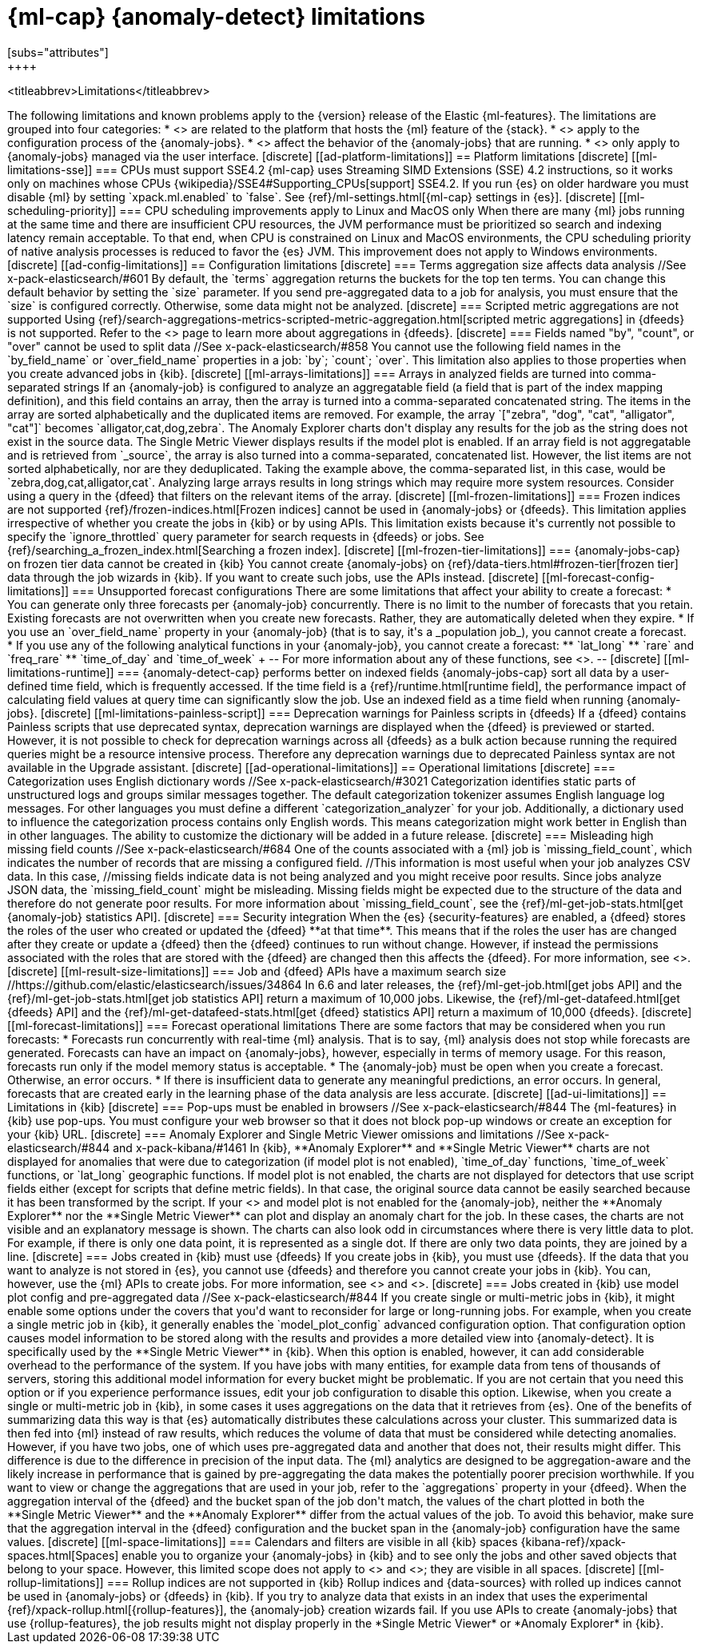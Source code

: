 [role="xpack"]
[[ml-limitations]]
= {ml-cap} {anomaly-detect} limitations
[subs="attributes"]
++++
<titleabbrev>Limitations</titleabbrev>
++++

The following limitations and known problems apply to the {version} release of 
the Elastic {ml-features}. The limitations are grouped into four categories:

* <<ad-platform-limitations>> are related to the platform that hosts the {ml} 
  feature of the {stack}.
* <<ad-config-limitations>> apply to the configuration process of the 
  {anomaly-jobs}.
* <<ad-operational-limitations>> affect the behavior of the {anomaly-jobs} that 
  are running.
* <<ad-ui-limitations>> only apply to {anomaly-jobs} managed via the user 
  interface.


[discrete]
[[ad-platform-limitations]]
== Platform limitations

[discrete]
[[ml-limitations-sse]]
=== CPUs must support SSE4.2

{ml-cap} uses Streaming SIMD Extensions (SSE) 4.2 instructions, so it works only
on machines whose CPUs 
{wikipedia}/SSE4#Supporting_CPUs[support] SSE4.2. If you run 
{es} on older hardware you must disable {ml} by setting `xpack.ml.enabled` to 
`false`. See {ref}/ml-settings.html[{ml-cap} settings in {es}].


[discrete]
[[ml-scheduling-priority]]
=== CPU scheduling improvements apply to Linux and MacOS only

When there are many {ml} jobs running at the same time and there are 
insufficient CPU resources, the JVM performance must be prioritized so search 
and indexing latency remain acceptable. To that end, when CPU is constrained on 
Linux and MacOS environments, the CPU scheduling priority of native analysis 
processes is reduced to favor the {es} JVM. This improvement does not apply to 
Windows environments.


[discrete]
[[ad-config-limitations]]
== Configuration limitations


[discrete]
=== Terms aggregation size affects data analysis
//See x-pack-elasticsearch/#601

By default, the `terms` aggregation returns the buckets for the top ten terms.
You can change this default behavior by setting the `size` parameter.

If you send pre-aggregated data to a job for analysis, you must ensure that the 
`size` is configured correctly. Otherwise, some data might not be analyzed.

[discrete]
=== Scripted metric aggregations are not supported

Using 
{ref}/search-aggregations-metrics-scripted-metric-aggregation.html[scripted metric aggregations]
in {dfeeds} is not supported. Refer to the <<ml-configuring-aggregation>> page
to learn more about aggregations in {dfeeds}.


[discrete]
=== Fields named "by", "count", or "over" cannot be used to split data
//See x-pack-elasticsearch/#858

You cannot use the following field names in the `by_field_name` or
`over_field_name` properties in a job: `by`; `count`; `over`. This limitation
also applies to those properties when you create advanced jobs in {kib}.


[discrete]
[[ml-arrays-limitations]]
=== Arrays in analyzed fields are turned into comma-separated strings

If an {anomaly-job} is configured to analyze an aggregatable field (a field that 
is part of the index mapping definition), and this field contains an array, then 
the array is turned into a comma-separated concatenated string. The items in the 
array are sorted alphabetically and the duplicated items are removed. For 
example, the array `["zebra", "dog", "cat", "alligator", "cat"]` becomes 
`alligator,cat,dog,zebra`. The Anomaly Explorer charts don't display any results 
for the job as the string does not exist in the source data. The Single Metric 
Viewer displays results if the model plot is enabled.

If an array field is not aggregatable and is retrieved from `_source`, the array 
is also turned into a comma-separated, concatenated list. However, the list 
items are not sorted alphabetically, nor are they deduplicated. Taking the 
example above, the comma-separated list, in this case, would be
`zebra,dog,cat,alligator,cat`.

Analyzing large arrays results in long strings which may require more system 
resources. Consider using a query in the {dfeed} that filters on the relevant 
items of the array.


[discrete]
[[ml-frozen-limitations]]
=== Frozen indices are not supported

{ref}/frozen-indices.html[Frozen indices] cannot be used in {anomaly-jobs} or 
{dfeeds}. This limitation applies irrespective of whether you create the jobs in 
{kib} or by using APIs. This limitation exists because it's currently not
possible to specify the `ignore_throttled` query parameter for search requests
in {dfeeds} or jobs. See
{ref}/searching_a_frozen_index.html[Searching a frozen index].

[discrete]
[[ml-frozen-tier-limitations]]
=== {anomaly-jobs-cap} on frozen tier data cannot be created in {kib}

You cannot create {anomaly-jobs} on 
{ref}/data-tiers.html#frozen-tier[frozen tier] data through the job wizards in 
{kib}. If you want to create such jobs, use the APIs instead.


[discrete]
[[ml-forecast-config-limitations]]
=== Unsupported forecast configurations

There are some limitations that affect your ability to create a forecast:

* You can generate only three forecasts per {anomaly-job} concurrently. There is 
no limit to the number of forecasts that you retain. Existing forecasts are not 
overwritten when you create new forecasts. Rather, they are automatically 
deleted when they expire.
* If you use an `over_field_name` property in your {anomaly-job} (that is to 
say, it's a _population job_), you cannot create a forecast.
* If you use any of the following analytical functions in your {anomaly-job},
you cannot create a forecast:
** `lat_long`
** `rare` and `freq_rare`
** `time_of_day` and `time_of_week`
+
--
For more information about any of these functions, see <<ml-functions>>.
--


[discrete]
[[ml-limitations-runtime]]
=== {anomaly-detect-cap} performs better on indexed fields

{anomaly-jobs-cap} sort all data by a user-defined time field, which is 
frequently accessed. If the time field is a {ref}/runtime.html[runtime field], 
the performance impact of calculating field values at query time can 
significantly slow the job. Use an indexed field as a time field when running 
{anomaly-jobs}.

[discrete]
[[ml-limitations-painless-script]]
=== Deprecation warnings for Painless scripts in {dfeeds}

If a {dfeed} contains Painless scripts that use deprecated syntax, deprecation 
warnings are displayed when the {dfeed} is previewed or started. However, it is 
not possible to check for deprecation warnings across all {dfeeds} as a bulk 
action because running the required queries might be a resource intensive 
process. Therefore any deprecation warnings due to deprecated Painless syntax are 
not available in the Upgrade assistant.


[discrete]
[[ad-operational-limitations]]
== Operational limitations


[discrete]
=== Categorization uses English dictionary words
//See x-pack-elasticsearch/#3021
Categorization identifies static parts of unstructured logs and groups similar
messages together. The default categorization tokenizer assumes English language
log messages. For other languages you must define a different
`categorization_analyzer` for your job.

Additionally, a dictionary used to influence the categorization process contains
only English words. This means categorization might work better in English than
in other languages. The ability to customize the dictionary will be added in a
future release.


[discrete]
=== Misleading high missing field counts
//See x-pack-elasticsearch/#684

One of the counts associated with a {ml} job is `missing_field_count`,
which indicates the number of records that are missing a configured field.
//This information is most useful when your job analyzes CSV data. In this case,
//missing fields indicate data is not being analyzed and you might receive poor results.

Since jobs analyze JSON data, the `missing_field_count` might be misleading.
Missing fields might be expected due to the structure of the data and therefore
do not generate poor results.

For more information about `missing_field_count`,
see the {ref}/ml-get-job-stats.html[get {anomaly-job} statistics API].


[discrete]
=== Security integration

When the {es} {security-features} are enabled, a {dfeed} stores the roles of the 
user who created or updated the {dfeed} **at that time**. This means that if the 
roles the user has are changed after they create or update a {dfeed} then the 
{dfeed} continues to run without change. However, if instead the permissions 
associated with the roles that are stored with the {dfeed} are changed then this 
affects the {dfeed}. For more information, see <<ml-ad-datafeeds>>.


[discrete]
[[ml-result-size-limitations]]
=== Job and {dfeed} APIs have a maximum search size
//https://github.com/elastic/elasticsearch/issues/34864

In 6.6 and later releases, the {ref}/ml-get-job.html[get jobs API] and the
{ref}/ml-get-job-stats.html[get job statistics API] return a maximum of 10,000
jobs. Likewise, the {ref}/ml-get-datafeed.html[get {dfeeds} API] and the
{ref}/ml-get-datafeed-stats.html[get {dfeed} statistics API] return a maximum of
10,000 {dfeeds}.


[discrete]
[[ml-forecast-limitations]]
=== Forecast operational limitations

There are some factors that may be considered when you run forecasts:

* Forecasts run concurrently with real-time {ml} analysis. That is to say, {ml}
analysis does not stop while forecasts are generated. Forecasts can have an
impact on {anomaly-jobs}, however, especially in terms of memory usage. For this
reason, forecasts run only if the model memory status is acceptable.
* The {anomaly-job} must be open when you create a forecast. Otherwise, an error
occurs.
* If there is insufficient data to generate any meaningful predictions, an
error occurs. In general, forecasts that are created early in the learning phase
of the data analysis are less accurate.


[discrete]
[[ad-ui-limitations]]
== Limitations in {kib}


[discrete]
=== Pop-ups must be enabled in browsers
//See x-pack-elasticsearch/#844

The {ml-features} in {kib} use pop-ups. You must configure your web browser so 
that it does not block pop-up windows or create an exception for your {kib} URL.


[discrete]
=== Anomaly Explorer and Single Metric Viewer omissions and limitations
//See x-pack-elasticsearch/#844 and x-pack-kibana/#1461

In {kib}, **Anomaly Explorer** and **Single Metric Viewer** charts are not 
displayed for anomalies that were due to categorization (if model plot is not 
enabled), `time_of_day` functions, `time_of_week` functions, or `lat_long` 
geographic functions.

If model plot is not enabled, the charts are not displayed for detectors that 
use script fields either (except for scripts that define metric fields). In that 
case, the original source data cannot be easily searched because it has been 
transformed by the script.

If your <<aggs-dfeeds,{dfeed} uses aggregations with nested `terms` aggs>> and 
model plot is not enabled for the {anomaly-job}, neither the **Anomaly 
Explorer** nor the **Single Metric Viewer** can plot and display an anomaly 
chart for the job. In these cases, the charts are not visible and an explanatory 
message is shown.

The charts can also look odd in circumstances where there is very little data to 
plot. For example, if there is only one data point, it is represented as a 
single dot. If there are only two data points, they are joined by a line.


[discrete]
=== Jobs created in {kib} must use {dfeeds}

If you create jobs in {kib}, you must use {dfeeds}. If the data that you want to
analyze is not stored in {es}, you cannot use {dfeeds} and therefore you cannot
create your jobs in {kib}. You can, however, use the {ml} APIs to create jobs. For more information, see
<<ml-ad-datafeeds>> and <<ml-api-quickref>>.


[discrete]
=== Jobs created in {kib} use model plot config and pre-aggregated data
//See x-pack-elasticsearch/#844

If you create single or multi-metric jobs in {kib}, it might enable some
options under the covers that you'd want to reconsider for large or
long-running jobs.

For example, when you create a single metric job in {kib}, it generally
enables the `model_plot_config` advanced configuration option. That 
configuration option causes model information to be stored along with the 
results and provides a more detailed view into {anomaly-detect}. It is 
specifically used by the **Single Metric Viewer** in {kib}. When this option is 
enabled, however, it can add considerable overhead to the performance of the 
system. If you have jobs with many entities, for example data from tens of 
thousands of servers, storing this additional model information for every bucket 
might be problematic. If you are not certain that you need this option or if you 
experience performance issues, edit your job configuration to disable this 
option.

Likewise, when you create a single or multi-metric job in {kib}, in some cases
it uses aggregations on the data that it retrieves from {es}. One of the
benefits of summarizing data this way is that {es} automatically distributes
these calculations across your cluster. This summarized data is then fed into
{ml} instead of raw results, which reduces the volume of data that must
be considered while detecting anomalies. However, if you have two jobs, one of
which uses pre-aggregated data and another that does not, their results might
differ. This difference is due to the difference in precision of the input data.
The {ml} analytics are designed to be aggregation-aware and the likely increase
in performance that is gained by pre-aggregating the data makes the potentially
poorer precision worthwhile. If you want to view or change the aggregations
that are used in your job, refer to the `aggregations` property in your {dfeed}. 

When the aggregation interval of the {dfeed} and the bucket span of the job 
don't match, the values of the chart plotted in both the **Single Metric 
Viewer** and the **Anomaly Explorer** differ from the actual values of the job. 
To avoid this behavior, make sure that the aggregation interval in the {dfeed} 
configuration and the bucket span in the {anomaly-job} configuration have the 
same values.


[discrete]
[[ml-space-limitations]]
=== Calendars and filters are visible in all {kib} spaces

{kibana-ref}/xpack-spaces.html[Spaces] enable you to organize your
{anomaly-jobs} in {kib} and to see only the jobs and other saved objects
that belong to your space. However, this limited scope does not apply to 
<<ml-calendars,calendars>> and <<ml-rules,filters>>; they are visible in all
spaces.


[discrete]
[[ml-rollup-limitations]]
=== Rollup indices are not supported in {kib}

Rollup indices and {data-sources} with rolled up indices cannot be used in 
{anomaly-jobs} or {dfeeds} in {kib}. If you try to analyze data that exists in 
an index that uses the experimental {ref}/xpack-rollup.html[{rollup-features}], 
the {anomaly-job} creation wizards fail. If you use APIs to create 
{anomaly-jobs} that use {rollup-features}, the job results might not display 
properly in the *Single Metric Viewer* or *Anomaly Explorer* in {kib}.
